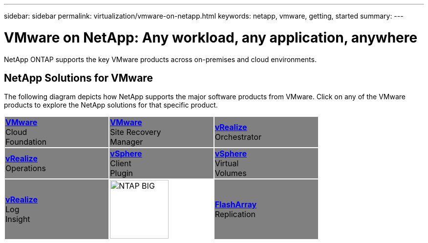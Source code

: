 ---
sidebar: sidebar
permalink: virtualization/vmware-on-netapp.html
keywords: netapp, vmware, getting, started
summary:
---

= VMware on NetApp: Any workload, any application, anywhere
:hardbreaks:
:nofooter:
:icons: font
:linkattrs:
:imagesdir: ./../media/

[.lead]
NetApp ONTAP supports the key VMware products across on-premises and cloud environments.

== NetApp Solutions for VMware
The following diagram depicts how NetApp supports the major software products from VMware.  Click on any of the VMware products to explore the NetApp solutions for that specific product.


[width="75%",cols="33%, 33%, 33%",frame=none,grid=none]
|===
^.^| {set:cellbgcolor:gray} link:/vmware-vcf.hmtl[[blue big]*VMware*] 
Cloud 
Foundation
^.^| link:/vmware-srm.hml[[blue big]*VMware*] 
Site Recovery 
Manager
^.^| link:/vmware-vro.html[[blue big]*vRealize*] 
Orchestrator
//
^.^| link:/vmware-vrop.html[[blue big]*vRealize*] 
Operations
^.^| link:/vmware-vcp.html[[blue big]*vSphere*] 
Client 
Plugin
^.^| link:/vmware-vvols.html[[blue big]*vSphere*] 
Virtual 
Volumes
//
^.^| link:/vmware-log.html[[blue big]*vRealize*] 
Log 
Insight
^.^| {set:cellbgcolor:none} image:NTAP_BIG.png[width=120]
^.^| {set:cellbgcolor:gray} link:/vmware-replication.html[[blue big]*FlashArray*] 
Replication
|===